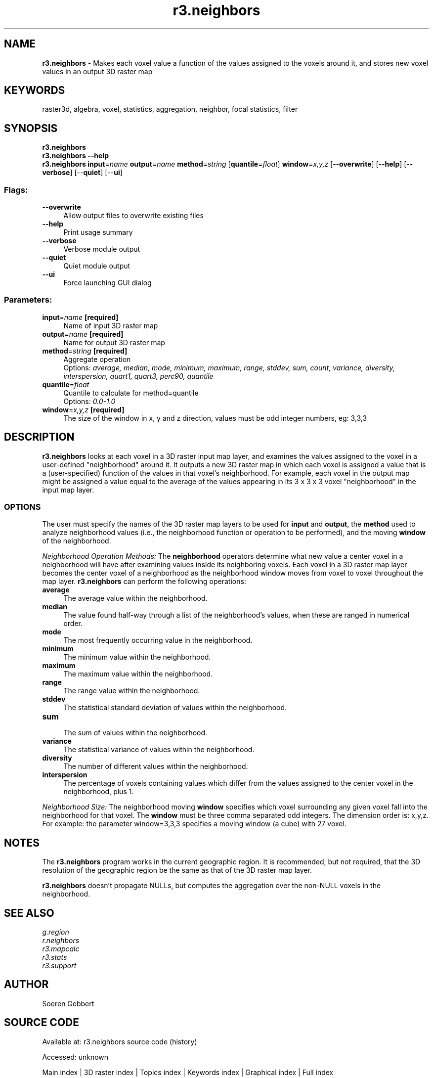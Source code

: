 .TH r3.neighbors 1 "" "GRASS 7.8.7" "GRASS GIS User's Manual"
.SH NAME
\fI\fBr3.neighbors\fR\fR  \- Makes each voxel value a function of the values assigned to the voxels around it, and stores new voxel values in an output 3D raster map
.SH KEYWORDS
raster3d, algebra, voxel, statistics, aggregation, neighbor, focal statistics, filter
.SH SYNOPSIS
\fBr3.neighbors\fR
.br
\fBr3.neighbors \-\-help\fR
.br
\fBr3.neighbors\fR \fBinput\fR=\fIname\fR \fBoutput\fR=\fIname\fR \fBmethod\fR=\fIstring\fR  [\fBquantile\fR=\fIfloat\fR]  \fBwindow\fR=\fIx,y,z\fR  [\-\-\fBoverwrite\fR]  [\-\-\fBhelp\fR]  [\-\-\fBverbose\fR]  [\-\-\fBquiet\fR]  [\-\-\fBui\fR]
.SS Flags:
.IP "\fB\-\-overwrite\fR" 4m
.br
Allow output files to overwrite existing files
.IP "\fB\-\-help\fR" 4m
.br
Print usage summary
.IP "\fB\-\-verbose\fR" 4m
.br
Verbose module output
.IP "\fB\-\-quiet\fR" 4m
.br
Quiet module output
.IP "\fB\-\-ui\fR" 4m
.br
Force launching GUI dialog
.SS Parameters:
.IP "\fBinput\fR=\fIname\fR \fB[required]\fR" 4m
.br
Name of input 3D raster map
.IP "\fBoutput\fR=\fIname\fR \fB[required]\fR" 4m
.br
Name for output 3D raster map
.IP "\fBmethod\fR=\fIstring\fR \fB[required]\fR" 4m
.br
Aggregate operation
.br
Options: \fIaverage, median, mode, minimum, maximum, range, stddev, sum, count, variance, diversity, interspersion, quart1, quart3, perc90, quantile\fR
.IP "\fBquantile\fR=\fIfloat\fR" 4m
.br
Quantile to calculate for method=quantile
.br
Options: \fI0.0\-1.0\fR
.IP "\fBwindow\fR=\fIx,y,z\fR \fB[required]\fR" 4m
.br
The size of the window in x, y and z direction, values must be odd integer numbers, eg: 3,3,3
.SH DESCRIPTION
\fI\fBr3.neighbors\fR\fR looks at each voxel in a 3D raster input
map layer, and examines the values assigned to the
voxel in a user\-defined \(dqneighborhood\(dq around it.  It
outputs a new 3D raster map in which each voxel is
assigned a value that is a (user\-specified)
function of the values in that voxel\(cqs neighborhood.  For
example, each voxel in the output map might be assigned a
value equal to the average of the values
appearing in its 3 x 3 x 3 voxel \(dqneighborhood\(dq in the input
map layer.
.SS OPTIONS
The user must specify the names of the 3D raster map layers to
be used for \fBinput\fR and \fBoutput\fR, the
\fBmethod\fR used to analyze neighborhood
values (i.e., the neighborhood function or operation to be
performed), and the moving \fBwindow\fR of the neighborhood.
.PP
\fINeighborhood Operation Methods:\fR
The \fBneighborhood\fR operators determine what new
value a center voxel in a neighborhood will have after examining
values inside its neighboring voxels.
Each voxel in a 3D raster map layer becomes the center voxel of a neighborhood
as the neighborhood window moves from voxel to voxel throughout the map layer.
\fI\fBr3.neighbors\fR\fR can perform the following operations:
.PP
.IP "\fBaverage\fR   " 4m
.br
The average value within the neighborhood.
.IP "\fBmedian\fR   " 4m
.br
The value found half\-way through a list of the
neighborhood\(cqs values,
when these are ranged in numerical order.
.IP "\fBmode\fR   " 4m
.br
The most frequently occurring value in the neighborhood.
.IP "\fBminimum\fR   " 4m
.br
The minimum value within the neighborhood.
.IP "\fBmaximum\fR   " 4m
.br
The maximum value within the neighborhood.
.IP "\fBrange\fR  " 4m
.br
The range value within the neighborhood.
.IP "\fBstddev\fR   " 4m
.br
The statistical standard deviation of values
within the neighborhood.
.IP "\fBsum\fR   " 4m
.br
The sum of values within the neighborhood.
.IP "\fBvariance\fR   " 4m
.br
The statistical variance of values
within the neighborhood.
.IP "\fBdiversity\fR   " 4m
.br
The number of different values within the neighborhood.
.IP "\fBinterspersion\fR   " 4m
.br
The percentage of voxels containing values which differ from the values
assigned to the center voxel in the neighborhood, plus 1.
.PP
.br
\fINeighborhood Size:\fR
The neighborhood moving \fBwindow\fR specifies which voxel surrounding any given
voxel fall into the neighborhood for that voxel.
The \fBwindow\fR must be three comma separated odd integers. The dimension order is: x,y,z.
For example: the parameter window=3,3,3 specifies a moving window (a cube) with 27 voxel.
.PP
.SH NOTES
The \fI\fBr3.neighbors\fR\fR program works in the current geographic region.
It is recommended, but not required,
that the 3D resolution of the geographic region be the same as that
of the 3D raster map layer.
.PP
\fI\fBr3.neighbors\fR\fR doesn\(cqt propagate NULLs, but computes the
aggregation over the non\-NULL voxels in the neighborhood.
.PP
.SH SEE ALSO
\fIg.region\fR
.br
\fIr.neighbors\fR
.br
\fIr3.mapcalc\fR
.br
\fIr3.stats\fR
.br
\fIr3.support\fR
.SH AUTHOR
Soeren Gebbert
.SH SOURCE CODE
.PP
Available at:
r3.neighbors source code
(history)
.PP
Accessed: unknown
.PP
Main index |
3D raster index |
Topics index |
Keywords index |
Graphical index |
Full index
.PP
© 2003\-2022
GRASS Development Team,
GRASS GIS 7.8.7 Reference Manual

